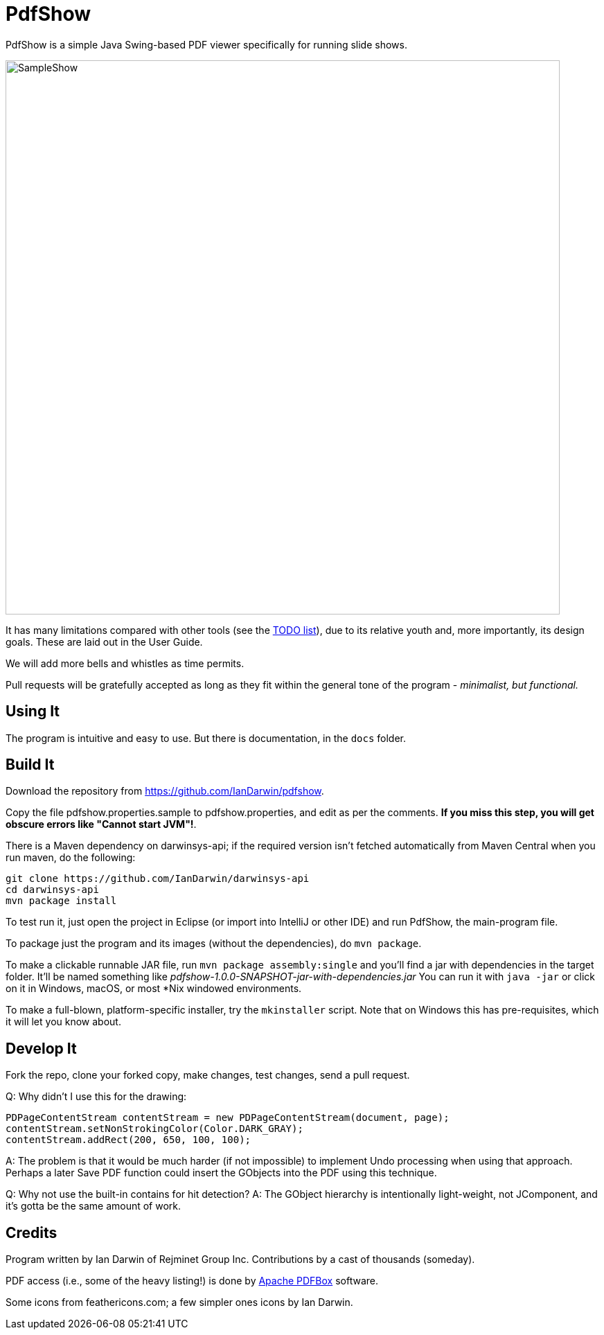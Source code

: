 = PdfShow

PdfShow is a simple Java Swing-based PDF viewer specifically for running slide shows.

image::samples/SampleShow.png[width="800"]

It has many limitations compared with other tools (see the 
https://github.com/IanDarwin/pdfshow/issues[TODO list]), due to 
its relative youth and, more importantly, its design goals.
These are laid out in the User Guide.

We will add more bells and whistles as time permits.

Pull requests will be gratefully accepted as long as they fit
within the general tone of the program - _minimalist, but functional._ 

== Using It

The program is intuitive and easy to use.
But there is documentation, in the `docs` folder.

== Build It

Download the repository from https://github.com/IanDarwin/pdfshow.

Copy the file pdfshow.properties.sample to pdfshow.properties, and edit as per the comments.
*If you miss this step, you will get obscure errors like "Cannot start JVM"!*.

There is a Maven dependency on darwinsys-api; if the required version isn't fetched 
automatically from Maven Central when you run maven, do the following:

	git clone https://github.com/IanDarwin/darwinsys-api
	cd darwinsys-api
	mvn package install

To test run it, just open the project in Eclipse (or import into IntelliJ or
other IDE) and run PdfShow, the main-program file.

To package just the program and its images (without the dependencies),
do `mvn package`.

To make a clickable runnable JAR file, run `mvn package assembly:single`
and you'll find a jar with dependencies in the target folder.
It'll be named something like _pdfshow-1.0.0-SNAPSHOT-jar-with-dependencies.jar_
You can run it with `java -jar` or click on it in Windows, macOS, 
or most *Nix windowed environments.

To make a full-blown, platform-specific installer, try the `mkinstaller` script.
Note that on Windows this has pre-requisites, which it will let you know about.

== Develop It

Fork the repo, clone your forked copy, make changes, test changes, send a pull request.

Q: Why didn't I use this for the drawing:

	PDPageContentStream contentStream = new PDPageContentStream(document, page);
	contentStream.setNonStrokingColor(Color.DARK_GRAY);
	contentStream.addRect(200, 650, 100, 100);

A: The problem is that it would be much harder (if not impossible) to implement Undo processing
when using that approach. Perhaps a later Save PDF function could
insert the GObjects into the PDF using this technique.

Q: Why not use the built-in contains for hit detection?
A: The GObject hierarchy is intentionally light-weight, not JComponent, and
it's gotta be the same amount of work.

== Credits

Program written by Ian Darwin of Rejminet Group Inc.
Contributions by a cast of thousands (someday).

PDF access (i.e., some of the heavy listing!) is done by 
https://pdfbox.apache.org/[Apache PDFBox] software.

Some icons from feathericons.com; a few simpler ones icons by Ian Darwin.
